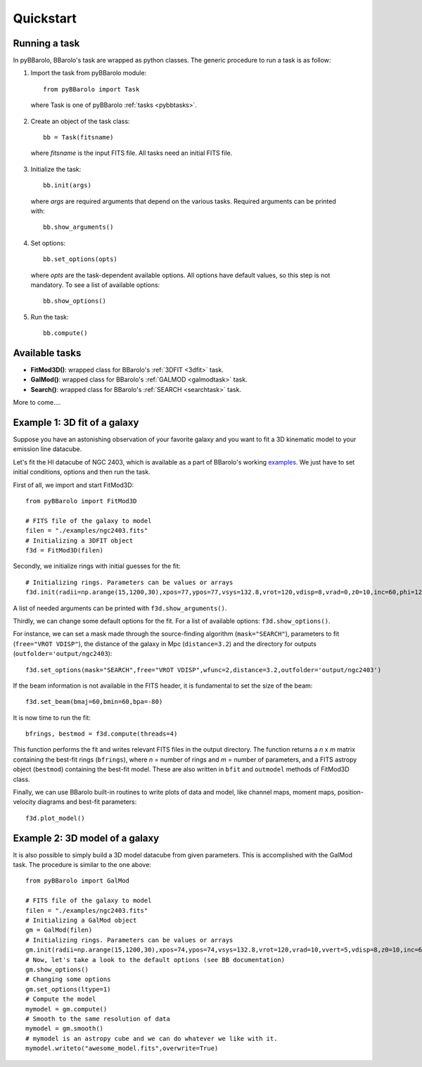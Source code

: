 
Quickstart
#################

Running a task
===============

In pyBBarolo, BBarolo's task are wrapped as python classes. The generic procedure to run a task is as follow:

1. Import the task from pyBBarolo module::

    from pyBBarolo import Task
    
  where Task is one of pyBBarolo :ref:`tasks <pybbtasks>`.


2. Create an object of the task class::
    
    bb = Task(fitsname)
    
  where *fitsname* is the input FITS file. All tasks need an initial FITS file.
  
3. Initialize the task::

    bb.init(args)
    
  where *args* are required arguments that depend on the various tasks. Required arguments can be printed with::
  
    bb.show_arguments()

4. Set options::

    bb.set_options(opts)
    
  where *opts* are the task-dependent available options. All options have default values, so this step is not mandatory. To see a list of available options::
  
    bb.show_options()
    
5. Run the task::
    
    bb.compute()


.. _pybbtasks:

Available tasks
================

* **FitMod3D()**: wrapped class for BBarolo's :ref:`3DFIT <3dfit>` task.

* **GalMod()**: wrapped class for BBarolo's :ref:`GALMOD <galmodtask>` task.

* **Search()**: wrapped class for BBarolo's :ref:`SEARCH <searchtask>` task.

More to come....

 
Example 1: 3D fit of a galaxy
=============================

Suppose you have an astonishing observation of your favorite galaxy and you want to fit a 3D kinematic model to your emission line datacube. 

Let's fit the HI datacube of NGC 2403, which is available as a part of BBarolo's working `examples <http://editeodoro.github.io/Bbarolo/downloads/examples/>`_. 
We just have to set initial conditions, options and then run the task. 

First of all, we import and start FitMod3D::

    from pyBBarolo import FitMod3D

    # FITS file of the galaxy to model
    filen = "./examples/ngc2403.fits"
    # Initializing a 3DFIT object
    f3d = FitMod3D(filen)
    
Secondly, we initialize rings with initial guesses for the fit::

    # Initializing rings. Parameters can be values or arrays
    f3d.init(radii=np.arange(15,1200,30),xpos=77,ypos=77,vsys=132.8,vrot=120,vdisp=8,vrad=0,z0=10,inc=60,phi=123.7)

A list of needed arguments can be printed with ``f3d.show_arguments()``.

Thirdly, we can change some default options for the fit. For a list of available options: ``f3d.show_options()``.

For instance, we can set a mask made through the source-finding algorithm (``mask="SEARCH"``), parameters to fit (``free="VROT VDISP"``), the distance of the galaxy in Mpc (``distance=3.2``) and the directory for outputs (``outfolder='output/ngc2403``)::

    f3d.set_options(mask="SEARCH",free="VROT VDISP",wfunc=2,distance=3.2,outfolder='output/ngc2403')

If the beam information is not available in the FITS header, it is fundamental to set the size of the beam::

    f3d.set_beam(bmaj=60,bmin=60,bpa=-80)
    
It is now time to run the fit::
    
    bfrings, bestmod = f3d.compute(threads=4) 

This function performs the fit and writes relevant FITS files in the output directory. The function returns a *n* x *m* matrix containing the best-fit rings (``bfrings``), where *n* = number of rings and *m* = number of parameters, and a FITS astropy object (``bestmod``) containing the best-fit model. These are also written in ``bfit`` and ``outmodel`` methods of FitMod3D class. 

Finally, we can use BBarolo built-in routines to write plots of data and model, like channel maps, moment maps, position-velocity diagrams and best-fit parameters::

    f3d.plot_model()




Example 2: 3D model of a galaxy
===============================

It is also possible to simply build a 3D model datacube from given parameters. This is accomplished with the GalMod task. The procedure is similar to the one above::

    from pyBBarolo import GalMod

    # FITS file of the galaxy to model
    filen = "./examples/ngc2403.fits"
    # Initializing a GalMod object
    gm = GalMod(filen)
    # Initializing rings. Parameters can be values or arrays
    gm.init(radii=np.arange(15,1200,30),xpos=74,ypos=74,vsys=132.8,vrot=120,vrad=10,vvert=5,vdisp=8,z0=10,inc=60,phi=123.7)
    # Now, let's take a look to the default options (see BB documentation)
    gm.show_options()
    # Changing some options
    gm.set_options(ltype=1)
    # Compute the model
    mymodel = gm.compute()
    # Smooth to the same resolution of data
    mymodel = gm.smooth()
    # mymodel is an astropy cube and we can do whatever we like with it.
    mymodel.writeto("awesome_model.fits",overwrite=True)
        

.. Example 3: 3D model of an outflow
   =================================





